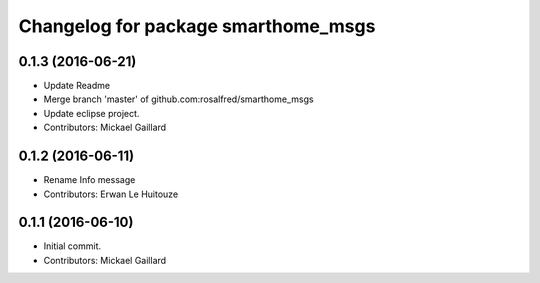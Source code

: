^^^^^^^^^^^^^^^^^^^^^^^^^^^^^^^^^^^^
Changelog for package smarthome_msgs
^^^^^^^^^^^^^^^^^^^^^^^^^^^^^^^^^^^^

0.1.3 (2016-06-21)
------------------
* Update Readme
* Merge branch 'master' of github.com:rosalfred/smarthome_msgs
* Update eclipse project.
* Contributors: Mickael Gaillard

0.1.2 (2016-06-11)
------------------
* Rename Info message
* Contributors: Erwan Le Huitouze

0.1.1 (2016-06-10)
------------------
* Initial commit.
* Contributors: Mickael Gaillard
